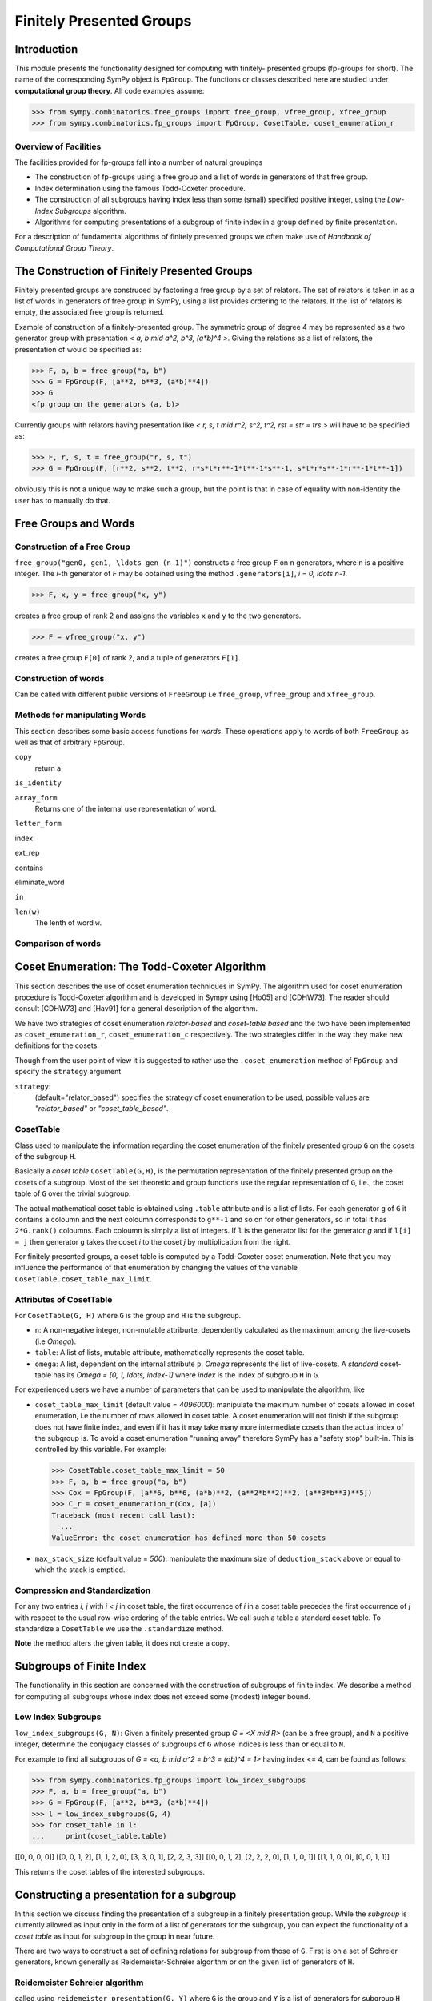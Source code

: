Finitely Presented Groups
=========================

Introduction
------------

This module presents the functionality designed for computing with finitely-
presented groups (fp-groups for short). The name of the corresponding SymPy
object is ``FpGroup``. The functions or classes described here are studied
under **computational group theory**. All code examples assume:

>>> from sympy.combinatorics.free_groups import free_group, vfree_group, xfree_group
>>> from sympy.combinatorics.fp_groups import FpGroup, CosetTable, coset_enumeration_r

Overview of Facilities
``````````````````````

The facilities provided for fp-groups fall into a number of natural groupings

* The construction of fp-groups using a free group and a list of words in
  generators of that free group.

* Index determination using the famous Todd-Coxeter procedure.

* The construction of all subgroups having index less than some (small)
  specified positive integer, using the *Low-Index Subgroups* algorithm.

* Algorithms for computing presentations of a subgroup of finite index
  in a group defined by finite presentation.

For a description of fundamental algorithms of finitely presented groups
we often make use of *Handbook of Computational Group Theory*.

The Construction of Finitely Presented Groups
---------------------------------------------

Finitely presented groups are construced by factoring a free group by a
set of relators. The set of relators is taken in as a list of words in
generators of free group in SymPy, using a list provides ordering to the
relators. If the list of relators is empty, the associated free group is
returned.

Example of construction of a finitely-presented group.
The symmetric group of degree 4 may be represented as a two generator group
with presentation `< a, b \mid a^2, b^3, (a*b)^4 >`. Giving the relations as a
list of relators, the presentation of would be specified as:

>>> F, a, b = free_group("a, b")
>>> G = FpGroup(F, [a**2, b**3, (a*b)**4])
>>> G
<fp group on the generators (a, b)>

Currently groups with relators having presentation like
`< r, s, t \mid r^2, s^2, t^2, rst = str = trs >` will have to be specified as:

>>> F, r, s, t = free_group("r, s, t")
>>> G = FpGroup(F, [r**2, s**2, t**2, r*s*t*r**-1*t**-1*s**-1, s*t*r*s**-1*r**-1*t**-1])

obviously this is not a unique way to make such a group, but the point is that
in case of equality with non-identity the user has to manually do that.

Free Groups and Words
---------------------

Construction of a Free Group
````````````````````````````

``free_group("gen0, gen1, \ldots gen_(n-1)")`` constructs a free group ``F`` on ``n``
generators, where ``n`` is a positive integer.
The `i`-th generator of `F` may be obtained using the method ``.generators[i]``, `i = 0, \ldots n-1`.

>>> F, x, y = free_group("x, y")

creates a free group of rank 2 and assigns the variables ``x`` and ``y`` to the two
generators.

>>> F = vfree_group("x, y")

creates a free group ``F[0]`` of rank 2, and a tuple of generators ``F[1]``.


Construction of words
`````````````````````

Can be called with different public versions of ``FreeGroup`` i.e
``free_group``, ``vfree_group`` and ``xfree_group``.

Methods for manipulating Words
``````````````````````````````

This section describes some basic access functions for *words*. These operations apply
to words of both ``FreeGroup`` as well as that of arbitrary ``FpGroup``.

``copy``
    return a

``is_identity``

``array_form``
    Returns one of the internal use representation of ``word``.

``letter_form``

index

ext_rep

contains

eliminate_word

``in``

``len(w)``
    The lenth of word ``w``.


Comparison of words
```````````````````

Coset Enumeration: The Todd-Coxeter Algorithm
---------------------------------------------

This section describes the use of coset enumeration techniques in SymPy. The
algorithm used for coset enumeration procedure is Todd-Coxeter algorithm and
is developed in Sympy using [Ho05] and [CDHW73]. The reader should consult
[CDHW73] and [Hav91] for a general description of the algorithm.

We have two strategies of coset enumeration *relator-based* and
*coset-table based* and the two have been implemented as
``coset_enumeration_r``, ``coset_enumeration_c`` respectively. The two
strategies differ in the way they make new definitions for the cosets.

Though from the user point of view it is suggested to rather use the
``.coset_enumeration`` method of ``FpGroup`` and specify the ``strategy``
argument

``strategy``:
    (default="relator_based") specifies the strategy of coset
    enumeration to be used, possible values are *"relator_based"* or
    *"coset_table_based"*.

CosetTable
``````````

Class used to manipulate the information regarding the coset enumeration of
the finitely presented group ``G`` on the cosets of the subgroup ``H``.

Basically a *coset table* ``CosetTable(G,H)``, is the permutation representation
of the finitely presented group on the cosets of a subgroup. Most of the set
theoretic and group functions use the regular representation of ``G``, i.e.,
the coset table of ``G`` over the trivial subgroup.

The actual mathematical coset table is obtained using ``.table`` attribute and
is a list of lists. For each generator ``g`` of ``G`` it contains a coloumn and
the next coloumn corresponds to ``g**-1`` and so on for other generators, so in
total it has ``2*G.rank()`` coloumns. Each coloumn is simply a list of integers.
If ``l`` is the generator list for the generator `g` and if ``l[i] = j`` then
generator ``g`` takes the coset `i` to the coset `j` by multiplication from the
right.

For finitely presented groups, a coset table is computed by a Todd-Coxeter
coset enumeration. Note that you may influence the performance of that
enumeration by changing the values of the variable
``CosetTable.coset_table_max_limit``.

Attributes of CosetTable
````````````````````````

For ``CosetTable(G, H)`` where ``G`` is the group and ``H`` is the subgroup.

* ``n``: A non-negative integer, non-mutable attriburte, dependently
  calculated as the maximum among the live-cosets (i.e `\Omega`).

* ``table``: A list of lists, mutable attribute, mathematically represents the
  coset table.

* ``omega``: A list, dependent on the internal attribute ``p``. `\Omega`
  represents the list of live-cosets. A *standard* coset-table has its
  `\Omega = [0, 1, \ldots, index-1]` where `index` is the index of subgroup
  ``H`` in ``G``.

For experienced users we have a number of parameters that can be used to
manipulate the algorithm, like

* ``coset_table_max_limit`` (default value = `4096000`): manipulate the maximum
  number of cosets allowed in coset enumeration, i.e the number of rows allowed
  in coset table. A coset enumeration will not finish if the subgroup does not
  have finite index, and even if it has it may take many more intermediate
  cosets than the actual index of the subgroup is. To avoid a coset enumeration
  "running away" therefore SymPy has a "safety stop" built-in. This is
  controlled by this variable. For example:

  >>> CosetTable.coset_table_max_limit = 50
  >>> F, a, b = free_group("a, b")
  >>> Cox = FpGroup(F, [a**6, b**6, (a*b)**2, (a**2*b**2)**2, (a**3*b**3)**5])
  >>> C_r = coset_enumeration_r(Cox, [a])
  Traceback (most recent call last):
    ...
  ValueError: the coset enumeration has defined more than 50 cosets


* ``max_stack_size`` (default value = `500`): manipulate the maximum size of
  ``deduction_stack`` above or equal to which the stack is emptied.

Compression and Standardization
```````````````````````````````

For any two entries `i, j` with `i < j` in coset table, the first
occurrence of `i` in a coset table precedes the first occurrence of `j` with
respect to the usual row-wise ordering of the table entries. We call such a
table a standard coset table. To standardize a ``CosetTable`` we use the
``.standardize`` method.

**Note** the method alters the given table, it does not create a copy.

Subgroups of Finite Index
-------------------------

The functionality in this section are concerned with the construction of
subgroups of finite index. We describe a method for computing all subgroups
whose index does not exceed some (modest) integer bound.

Low Index Subgroups
```````````````````

``low_index_subgroups(G, N)``: Given a finitely presented group `G = <X \mid R>`
(can be a free group), and ``N`` a positive integer, determine the conjugacy classes of
subgroups of ``G`` whose indices is less than or equal to ``N``.

For example to find all subgroups of `G = <a, b \mid a^2 = b^3 = (ab)^4 = 1>`
having index <= 4, can be found as follows:

>>> from sympy.combinatorics.fp_groups import low_index_subgroups
>>> F, a, b = free_group("a, b")
>>> G = FpGroup(F, [a**2, b**3, (a*b)**4])
>>> l = low_index_subgroups(G, 4)
>>> for coset_table in l:
...     print(coset_table.table)

[[0, 0, 0, 0]]
[[0, 0, 1, 2], [1, 1, 2, 0], [3, 3, 0, 1], [2, 2, 3, 3]]
[[0, 0, 1, 2], [2, 2, 2, 0], [1, 1, 0, 1]]
[[1, 1, 0, 0], [0, 0, 1, 1]]

This returns the coset tables of the interested subgroups.

Constructing a presentation for a subgroup
------------------------------------------

In this section we discuss finding the presentation of a subgroup in a finitely
presentation group. While the *subgroup* is currently allowed as input only in
the form of a list of generators for the subgroup, you can expect the
functionality of a *coset table* as input for subgroup in the group in near
future.

There are two ways to construct a set of defining relations for subgroup from
those of ``G``. First is on a set of Schreier generators, known generally as
Reidemeister-Schreier algorithm or on the given list of generators of ``H``.

Reidemeister Schreier algorithm
```````````````````````````````

called using ``reidemeister_presentation(G, Y)`` where ``G`` is the group and
``Y`` is a list of generators for subgroup ``H`` whose presentation we want to
find.

>>> from sympy.combinatorics.fp_groups import reidemeister_presentation
>>> F, x, y = free_group("x, y")
>>> f = FpGroup(F, [x**3, y**5, (x*y)**2])
>>> H = [x*y, x**-1*y**-1*x*y*x]
>>> p1 = reidemeister_presentation(f, H)
>>> p1
((y_1, y_2), (y_1**2, y_2**3, y_2*y_1*y_2*y_1*y_2*y_1))

Bibliography
------------

[CDHW73]
    John J. Cannon, Lucien A. Dimino, George Havas, and Jane M. Watson.
    Implementation and analysis of the Todd-Coxeter algorithm. Math. Comp., 27:463–
    490, 1973.

[Ho05]
    Derek F. Holt,
    Handbook of Computational Group Theory.
    In the series 'Discrete Mathematics and its Applications',
    `Chapman & Hall/CRC 2005, xvi + 514 p <https://www.crcpress.com/Handbook-of-Computational-Group-Theory/Holt-Eick-OBrien/p/book/9781584883722>`_.

    A practical method for enumerating cosets of a finite abstract group
